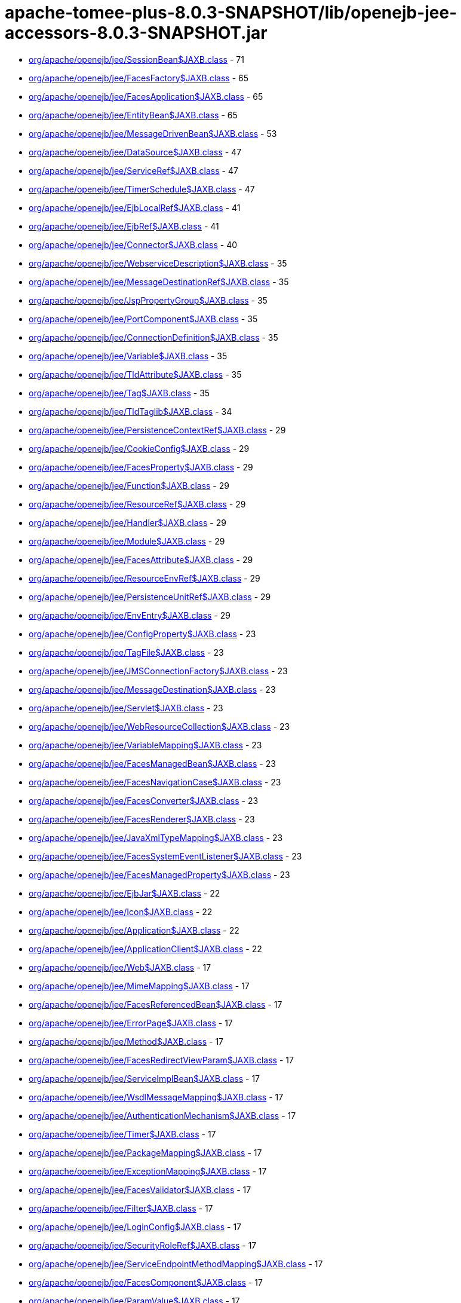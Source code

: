 = apache-tomee-plus-8.0.3-SNAPSHOT/lib/openejb-jee-accessors-8.0.3-SNAPSHOT.jar

 - link:org/apache/openejb/jee/SessionBean$JAXB.adoc[org/apache/openejb/jee/SessionBean$JAXB.class] - 71
 - link:org/apache/openejb/jee/FacesFactory$JAXB.adoc[org/apache/openejb/jee/FacesFactory$JAXB.class] - 65
 - link:org/apache/openejb/jee/FacesApplication$JAXB.adoc[org/apache/openejb/jee/FacesApplication$JAXB.class] - 65
 - link:org/apache/openejb/jee/EntityBean$JAXB.adoc[org/apache/openejb/jee/EntityBean$JAXB.class] - 65
 - link:org/apache/openejb/jee/MessageDrivenBean$JAXB.adoc[org/apache/openejb/jee/MessageDrivenBean$JAXB.class] - 53
 - link:org/apache/openejb/jee/DataSource$JAXB.adoc[org/apache/openejb/jee/DataSource$JAXB.class] - 47
 - link:org/apache/openejb/jee/ServiceRef$JAXB.adoc[org/apache/openejb/jee/ServiceRef$JAXB.class] - 47
 - link:org/apache/openejb/jee/TimerSchedule$JAXB.adoc[org/apache/openejb/jee/TimerSchedule$JAXB.class] - 47
 - link:org/apache/openejb/jee/EjbLocalRef$JAXB.adoc[org/apache/openejb/jee/EjbLocalRef$JAXB.class] - 41
 - link:org/apache/openejb/jee/EjbRef$JAXB.adoc[org/apache/openejb/jee/EjbRef$JAXB.class] - 41
 - link:org/apache/openejb/jee/Connector$JAXB.adoc[org/apache/openejb/jee/Connector$JAXB.class] - 40
 - link:org/apache/openejb/jee/WebserviceDescription$JAXB.adoc[org/apache/openejb/jee/WebserviceDescription$JAXB.class] - 35
 - link:org/apache/openejb/jee/MessageDestinationRef$JAXB.adoc[org/apache/openejb/jee/MessageDestinationRef$JAXB.class] - 35
 - link:org/apache/openejb/jee/JspPropertyGroup$JAXB.adoc[org/apache/openejb/jee/JspPropertyGroup$JAXB.class] - 35
 - link:org/apache/openejb/jee/PortComponent$JAXB.adoc[org/apache/openejb/jee/PortComponent$JAXB.class] - 35
 - link:org/apache/openejb/jee/ConnectionDefinition$JAXB.adoc[org/apache/openejb/jee/ConnectionDefinition$JAXB.class] - 35
 - link:org/apache/openejb/jee/Variable$JAXB.adoc[org/apache/openejb/jee/Variable$JAXB.class] - 35
 - link:org/apache/openejb/jee/TldAttribute$JAXB.adoc[org/apache/openejb/jee/TldAttribute$JAXB.class] - 35
 - link:org/apache/openejb/jee/Tag$JAXB.adoc[org/apache/openejb/jee/Tag$JAXB.class] - 35
 - link:org/apache/openejb/jee/TldTaglib$JAXB.adoc[org/apache/openejb/jee/TldTaglib$JAXB.class] - 34
 - link:org/apache/openejb/jee/PersistenceContextRef$JAXB.adoc[org/apache/openejb/jee/PersistenceContextRef$JAXB.class] - 29
 - link:org/apache/openejb/jee/CookieConfig$JAXB.adoc[org/apache/openejb/jee/CookieConfig$JAXB.class] - 29
 - link:org/apache/openejb/jee/FacesProperty$JAXB.adoc[org/apache/openejb/jee/FacesProperty$JAXB.class] - 29
 - link:org/apache/openejb/jee/Function$JAXB.adoc[org/apache/openejb/jee/Function$JAXB.class] - 29
 - link:org/apache/openejb/jee/ResourceRef$JAXB.adoc[org/apache/openejb/jee/ResourceRef$JAXB.class] - 29
 - link:org/apache/openejb/jee/Handler$JAXB.adoc[org/apache/openejb/jee/Handler$JAXB.class] - 29
 - link:org/apache/openejb/jee/Module$JAXB.adoc[org/apache/openejb/jee/Module$JAXB.class] - 29
 - link:org/apache/openejb/jee/FacesAttribute$JAXB.adoc[org/apache/openejb/jee/FacesAttribute$JAXB.class] - 29
 - link:org/apache/openejb/jee/ResourceEnvRef$JAXB.adoc[org/apache/openejb/jee/ResourceEnvRef$JAXB.class] - 29
 - link:org/apache/openejb/jee/PersistenceUnitRef$JAXB.adoc[org/apache/openejb/jee/PersistenceUnitRef$JAXB.class] - 29
 - link:org/apache/openejb/jee/EnvEntry$JAXB.adoc[org/apache/openejb/jee/EnvEntry$JAXB.class] - 29
 - link:org/apache/openejb/jee/ConfigProperty$JAXB.adoc[org/apache/openejb/jee/ConfigProperty$JAXB.class] - 23
 - link:org/apache/openejb/jee/TagFile$JAXB.adoc[org/apache/openejb/jee/TagFile$JAXB.class] - 23
 - link:org/apache/openejb/jee/JMSConnectionFactory$JAXB.adoc[org/apache/openejb/jee/JMSConnectionFactory$JAXB.class] - 23
 - link:org/apache/openejb/jee/MessageDestination$JAXB.adoc[org/apache/openejb/jee/MessageDestination$JAXB.class] - 23
 - link:org/apache/openejb/jee/Servlet$JAXB.adoc[org/apache/openejb/jee/Servlet$JAXB.class] - 23
 - link:org/apache/openejb/jee/WebResourceCollection$JAXB.adoc[org/apache/openejb/jee/WebResourceCollection$JAXB.class] - 23
 - link:org/apache/openejb/jee/VariableMapping$JAXB.adoc[org/apache/openejb/jee/VariableMapping$JAXB.class] - 23
 - link:org/apache/openejb/jee/FacesManagedBean$JAXB.adoc[org/apache/openejb/jee/FacesManagedBean$JAXB.class] - 23
 - link:org/apache/openejb/jee/FacesNavigationCase$JAXB.adoc[org/apache/openejb/jee/FacesNavigationCase$JAXB.class] - 23
 - link:org/apache/openejb/jee/FacesConverter$JAXB.adoc[org/apache/openejb/jee/FacesConverter$JAXB.class] - 23
 - link:org/apache/openejb/jee/FacesRenderer$JAXB.adoc[org/apache/openejb/jee/FacesRenderer$JAXB.class] - 23
 - link:org/apache/openejb/jee/JavaXmlTypeMapping$JAXB.adoc[org/apache/openejb/jee/JavaXmlTypeMapping$JAXB.class] - 23
 - link:org/apache/openejb/jee/FacesSystemEventListener$JAXB.adoc[org/apache/openejb/jee/FacesSystemEventListener$JAXB.class] - 23
 - link:org/apache/openejb/jee/FacesManagedProperty$JAXB.adoc[org/apache/openejb/jee/FacesManagedProperty$JAXB.class] - 23
 - link:org/apache/openejb/jee/EjbJar$JAXB.adoc[org/apache/openejb/jee/EjbJar$JAXB.class] - 22
 - link:org/apache/openejb/jee/Icon$JAXB.adoc[org/apache/openejb/jee/Icon$JAXB.class] - 22
 - link:org/apache/openejb/jee/Application$JAXB.adoc[org/apache/openejb/jee/Application$JAXB.class] - 22
 - link:org/apache/openejb/jee/ApplicationClient$JAXB.adoc[org/apache/openejb/jee/ApplicationClient$JAXB.class] - 22
 - link:org/apache/openejb/jee/Web$JAXB.adoc[org/apache/openejb/jee/Web$JAXB.class] - 17
 - link:org/apache/openejb/jee/MimeMapping$JAXB.adoc[org/apache/openejb/jee/MimeMapping$JAXB.class] - 17
 - link:org/apache/openejb/jee/FacesReferencedBean$JAXB.adoc[org/apache/openejb/jee/FacesReferencedBean$JAXB.class] - 17
 - link:org/apache/openejb/jee/ErrorPage$JAXB.adoc[org/apache/openejb/jee/ErrorPage$JAXB.class] - 17
 - link:org/apache/openejb/jee/Method$JAXB.adoc[org/apache/openejb/jee/Method$JAXB.class] - 17
 - link:org/apache/openejb/jee/FacesRedirectViewParam$JAXB.adoc[org/apache/openejb/jee/FacesRedirectViewParam$JAXB.class] - 17
 - link:org/apache/openejb/jee/ServiceImplBean$JAXB.adoc[org/apache/openejb/jee/ServiceImplBean$JAXB.class] - 17
 - link:org/apache/openejb/jee/WsdlMessageMapping$JAXB.adoc[org/apache/openejb/jee/WsdlMessageMapping$JAXB.class] - 17
 - link:org/apache/openejb/jee/AuthenticationMechanism$JAXB.adoc[org/apache/openejb/jee/AuthenticationMechanism$JAXB.class] - 17
 - link:org/apache/openejb/jee/Timer$JAXB.adoc[org/apache/openejb/jee/Timer$JAXB.class] - 17
 - link:org/apache/openejb/jee/PackageMapping$JAXB.adoc[org/apache/openejb/jee/PackageMapping$JAXB.class] - 17
 - link:org/apache/openejb/jee/ExceptionMapping$JAXB.adoc[org/apache/openejb/jee/ExceptionMapping$JAXB.class] - 17
 - link:org/apache/openejb/jee/FacesValidator$JAXB.adoc[org/apache/openejb/jee/FacesValidator$JAXB.class] - 17
 - link:org/apache/openejb/jee/Filter$JAXB.adoc[org/apache/openejb/jee/Filter$JAXB.class] - 17
 - link:org/apache/openejb/jee/LoginConfig$JAXB.adoc[org/apache/openejb/jee/LoginConfig$JAXB.class] - 17
 - link:org/apache/openejb/jee/SecurityRoleRef$JAXB.adoc[org/apache/openejb/jee/SecurityRoleRef$JAXB.class] - 17
 - link:org/apache/openejb/jee/ServiceEndpointMethodMapping$JAXB.adoc[org/apache/openejb/jee/ServiceEndpointMethodMapping$JAXB.class] - 17
 - link:org/apache/openejb/jee/FacesComponent$JAXB.adoc[org/apache/openejb/jee/FacesComponent$JAXB.class] - 17
 - link:org/apache/openejb/jee/ParamValue$JAXB.adoc[org/apache/openejb/jee/ParamValue$JAXB.class] - 17
 - link:org/apache/openejb/jee/FacesRenderKit$JAXB.adoc[org/apache/openejb/jee/FacesRenderKit$JAXB.class] - 17
 - link:org/apache/openejb/jee/WsdlReturnValueMapping$JAXB.adoc[org/apache/openejb/jee/WsdlReturnValueMapping$JAXB.class] - 17
 - link:org/apache/openejb/jee/AdminObject$JAXB.adoc[org/apache/openejb/jee/AdminObject$JAXB.class] - 17
 - link:org/apache/openejb/jee/PortMapping$JAXB.adoc[org/apache/openejb/jee/PortMapping$JAXB.class] - 17
 - link:org/apache/openejb/jee/InterceptorBinding$JAXB.adoc[org/apache/openejb/jee/InterceptorBinding$JAXB.class] - 17
 - link:org/apache/openejb/jee/FacesApplicationResourceBundle$JAXB.adoc[org/apache/openejb/jee/FacesApplicationResourceBundle$JAXB.class] - 17
 - link:org/apache/openejb/jee/FacesMapEntries$JAXB.adoc[org/apache/openejb/jee/FacesMapEntries$JAXB.class] - 17
 - link:org/apache/openejb/jee/LocaleEncodingMapping$JAXB.adoc[org/apache/openejb/jee/LocaleEncodingMapping$JAXB.class] - 17
 - link:org/apache/openejb/jee/ActivationConfigProperty$JAXB.adoc[org/apache/openejb/jee/ActivationConfigProperty$JAXB.class] - 17
 - link:org/apache/openejb/jee/FormLoginConfig$JAXB.adoc[org/apache/openejb/jee/FormLoginConfig$JAXB.class] - 17
 - link:org/apache/openejb/jee/FacesMapEntry$JAXB.adoc[org/apache/openejb/jee/FacesMapEntry$JAXB.class] - 17
 - link:org/apache/openejb/jee/Property$JAXB.adoc[org/apache/openejb/jee/Property$JAXB.class] - 17
 - link:org/apache/openejb/jee/Taglib$JAXB.adoc[org/apache/openejb/jee/Taglib$JAXB.class] - 17
 - link:org/apache/openejb/jee/FilterMapping$JAXB.adoc[org/apache/openejb/jee/FilterMapping$JAXB.class] - 17
 - link:org/apache/openejb/jee/PortComponentRef$JAXB.adoc[org/apache/openejb/jee/PortComponentRef$JAXB.class] - 17
 - link:org/apache/openejb/jee/TldExtension$JAXB.adoc[org/apache/openejb/jee/TldExtension$JAXB.class] - 16
 - link:org/apache/openejb/jee/WebApp$JAXB.adoc[org/apache/openejb/jee/WebApp$JAXB.class] - 16
 - link:org/apache/openejb/jee/Text$JAXB.adoc[org/apache/openejb/jee/Text$JAXB.class] - 16
 - link:org/apache/openejb/jee/FacesConfig$JAXB.adoc[org/apache/openejb/jee/FacesConfig$JAXB.class] - 16
 - link:org/apache/openejb/sxc/Sxc.adoc[org/apache/openejb/sxc/Sxc.class] - 14
 - link:org/apache/openejb/jee/AroundTimeout$JAXB.adoc[org/apache/openejb/jee/AroundTimeout$JAXB.class] - 12
 - link:org/apache/openejb/jee/AroundInvoke$JAXB.adoc[org/apache/openejb/jee/AroundInvoke$JAXB.class] - 12
 - link:org/apache/openejb/jee/FacesBehavior$JAXB.adoc[org/apache/openejb/jee/FacesBehavior$JAXB.class] - 12
 - link:org/apache/openejb/jee/InjectionTarget$JAXB.adoc[org/apache/openejb/jee/InjectionTarget$JAXB.class] - 12
 - link:org/apache/openejb/jee/FacesClientBehaviorRenderer$JAXB.adoc[org/apache/openejb/jee/FacesClientBehaviorRenderer$JAXB.class] - 12
 - link:org/apache/openejb/jee/LifecycleCallback$JAXB.adoc[org/apache/openejb/jee/LifecycleCallback$JAXB.class] - 12
 - link:org/apache/openejb/jee/FacesLifecycle$JAXB.adoc[org/apache/openejb/jee/FacesLifecycle$JAXB.class] - 11
 - link:org/apache/openejb/jee/EjbRelationshipRole$JAXB.adoc[org/apache/openejb/jee/EjbRelationshipRole$JAXB.class] - 11
 - link:org/apache/openejb/jee/ResourceAdapter$JAXB.adoc[org/apache/openejb/jee/ResourceAdapter$JAXB.class] - 11
 - link:org/apache/openejb/jee/FacesNavigationRule$JAXB.adoc[org/apache/openejb/jee/FacesNavigationRule$JAXB.class] - 11
 - link:org/apache/openejb/jee/CmpField$JAXB.adoc[org/apache/openejb/jee/CmpField$JAXB.class] - 11
 - link:org/apache/openejb/jee/SecurityConstraint$JAXB.adoc[org/apache/openejb/jee/SecurityConstraint$JAXB.class] - 11
 - link:org/apache/openejb/jee/ActivationSpec$JAXB.adoc[org/apache/openejb/jee/ActivationSpec$JAXB.class] - 11
 - link:org/apache/openejb/jee/CmrField$JAXB.adoc[org/apache/openejb/jee/CmrField$JAXB.class] - 11
 - link:org/apache/openejb/jee/InterceptorOrder$JAXB.adoc[org/apache/openejb/jee/InterceptorOrder$JAXB.class] - 11
 - link:org/apache/openejb/jee/HandlerChain$JAXB.adoc[org/apache/openejb/jee/HandlerChain$JAXB.class] - 11
 - link:org/apache/openejb/jee/Listener$JAXB.adoc[org/apache/openejb/jee/Listener$JAXB.class] - 11
 - link:org/apache/openejb/jee/AuthConstraint$JAXB.adoc[org/apache/openejb/jee/AuthConstraint$JAXB.class] - 11
 - link:org/apache/openejb/jee/MethodParamPartsMapping$JAXB.adoc[org/apache/openejb/jee/MethodParamPartsMapping$JAXB.class] - 11
 - link:org/apache/openejb/jee/TldDeferredValue$JAXB.adoc[org/apache/openejb/jee/TldDeferredValue$JAXB.class] - 11
 - link:org/apache/openejb/jee/ServletMapping$JAXB.adoc[org/apache/openejb/jee/ServletMapping$JAXB.class] - 11
 - link:org/apache/openejb/jee/WelcomeFileList$JAXB.adoc[org/apache/openejb/jee/WelcomeFileList$JAXB.class] - 11
 - link:org/apache/openejb/jee/ServiceEndpointInterfaceMapping$JAXB.adoc[org/apache/openejb/jee/ServiceEndpointInterfaceMapping$JAXB.class] - 11
 - link:org/apache/openejb/jee/DestinationType$JAXB.adoc[org/apache/openejb/jee/DestinationType$JAXB.class] - 11
 - link:org/apache/openejb/jee/ConstructorParameterOrder$JAXB.adoc[org/apache/openejb/jee/ConstructorParameterOrder$JAXB.class] - 11
 - link:org/apache/openejb/jee/RelationshipRoleSource$JAXB.adoc[org/apache/openejb/jee/RelationshipRoleSource$JAXB.class] - 11
 - link:org/apache/openejb/jee/MethodParams$JAXB.adoc[org/apache/openejb/jee/MethodParams$JAXB.class] - 11
 - link:org/apache/openejb/jee/Query$JAXB.adoc[org/apache/openejb/jee/Query$JAXB.class] - 11
 - link:org/apache/openejb/jee/FacesFacet$JAXB.adoc[org/apache/openejb/jee/FacesFacet$JAXB.class] - 11
 - link:org/apache/openejb/jee/MessageListener$JAXB.adoc[org/apache/openejb/jee/MessageListener$JAXB.class] - 11
 - link:org/apache/openejb/jee/TldDeferredMethod$JAXB.adoc[org/apache/openejb/jee/TldDeferredMethod$JAXB.class] - 11
 - link:org/apache/openejb/jee/ServiceInterfaceMapping$JAXB.adoc[org/apache/openejb/jee/ServiceInterfaceMapping$JAXB.class] - 11
 - link:org/apache/openejb/jee/Interceptor$JAXB.adoc[org/apache/openejb/jee/Interceptor$JAXB.class] - 11
 - link:org/apache/openejb/jee/SecurityPermission$JAXB.adoc[org/apache/openejb/jee/SecurityPermission$JAXB.class] - 11
 - link:org/apache/openejb/jee/AsyncMethod$JAXB.adoc[org/apache/openejb/jee/AsyncMethod$JAXB.class] - 11
 - link:org/apache/openejb/jee/SubscriptionDurability$JAXB.adoc[org/apache/openejb/jee/SubscriptionDurability$JAXB.class] - 11
 - link:org/apache/openejb/jee/EjbRelation$JAXB.adoc[org/apache/openejb/jee/EjbRelation$JAXB.class] - 11
 - link:org/apache/openejb/jee/ApplicationException$JAXB.adoc[org/apache/openejb/jee/ApplicationException$JAXB.class] - 11
 - link:org/apache/openejb/jee/MethodPermission$JAXB.adoc[org/apache/openejb/jee/MethodPermission$JAXB.class] - 11
 - link:org/apache/openejb/jee/SecurityRole$JAXB.adoc[org/apache/openejb/jee/SecurityRole$JAXB.class] - 11
 - link:org/apache/openejb/jee/FacesListEntries$JAXB.adoc[org/apache/openejb/jee/FacesListEntries$JAXB.class] - 11
 - link:org/apache/openejb/jee/QueryMethod$JAXB.adoc[org/apache/openejb/jee/QueryMethod$JAXB.class] - 11
 - link:org/apache/openejb/jee/RunAs$JAXB.adoc[org/apache/openejb/jee/RunAs$JAXB.class] - 11
 - link:org/apache/openejb/jee/RequiredConfigProperty$JAXB.adoc[org/apache/openejb/jee/RequiredConfigProperty$JAXB.class] - 11
 - link:org/apache/openejb/jee/NamedMethod$JAXB.adoc[org/apache/openejb/jee/NamedMethod$JAXB.class] - 11
 - link:org/apache/openejb/jee/Validator$JAXB.adoc[org/apache/openejb/jee/Validator$JAXB.class] - 11
 - link:org/apache/openejb/jee/Webservices$JAXB.adoc[org/apache/openejb/jee/Webservices$JAXB.class] - 10
 - link:org/apache/openejb/jee/JavaWsdlMapping$JAXB.adoc[org/apache/openejb/jee/JavaWsdlMapping$JAXB.class] - 10
 - link:org/apache/openejb/jee/FacesOrderingOrdering$JAXB.adoc[org/apache/openejb/jee/FacesOrderingOrdering$JAXB.class] - 6
 - link:org/apache/openejb/jee/FacesLocale$JAXB.adoc[org/apache/openejb/jee/FacesLocale$JAXB.class] - 6
 - link:org/apache/openejb/jee/MultipartConfig$JAXB.adoc[org/apache/openejb/jee/MultipartConfig$JAXB.class] - 6
 - link:org/apache/openejb/jee/FacesELExpression$JAXB.adoc[org/apache/openejb/jee/FacesELExpression$JAXB.class] - 6
 - link:org/apache/openejb/jee/FacesComponentExtension$JAXB.adoc[org/apache/openejb/jee/FacesComponentExtension$JAXB.class] - 5
 - link:org/apache/openejb/jee/FacesRendererExtension$JAXB.adoc[org/apache/openejb/jee/FacesRendererExtension$JAXB.class] - 5
 - link:org/apache/openejb/jee/FacesSupportedLocale$JAXB.adoc[org/apache/openejb/jee/FacesSupportedLocale$JAXB.class] - 5
 - link:org/apache/openejb/jee/LocaleEncodingMappingList$JAXB.adoc[org/apache/openejb/jee/LocaleEncodingMappingList$JAXB.class] - 5
 - link:org/apache/openejb/jee/AssemblyDescriptor$JAXB.adoc[org/apache/openejb/jee/AssemblyDescriptor$JAXB.class] - 5
 - link:org/apache/openejb/jee/FacesManagedBeanExtension$JAXB.adoc[org/apache/openejb/jee/FacesManagedBeanExtension$JAXB.class] - 5
 - link:org/apache/openejb/jee/OrderingOthers$JAXB.adoc[org/apache/openejb/jee/OrderingOthers$JAXB.class] - 5
 - link:org/apache/openejb/jee/FacesPropertyExtension$JAXB.adoc[org/apache/openejb/jee/FacesPropertyExtension$JAXB.class] - 5
 - link:org/apache/openejb/jee/FacesNullValue$JAXB.adoc[org/apache/openejb/jee/FacesNullValue$JAXB.class] - 5
 - link:org/apache/openejb/jee/License$JAXB.adoc[org/apache/openejb/jee/License$JAXB.class] - 5
 - link:org/apache/openejb/jee/UserDataConstraint$JAXB.adoc[org/apache/openejb/jee/UserDataConstraint$JAXB.class] - 5
 - link:org/apache/openejb/jee/FacesLifecycleExtension$JAXB.adoc[org/apache/openejb/jee/FacesLifecycleExtension$JAXB.class] - 5
 - link:org/apache/openejb/jee/FacesDefaultLocale$JAXB.adoc[org/apache/openejb/jee/FacesDefaultLocale$JAXB.class] - 5
 - link:org/apache/openejb/jee/SecurityIdentity$JAXB.adoc[org/apache/openejb/jee/SecurityIdentity$JAXB.class] - 5
 - link:org/apache/openejb/jee/FacesExtension$JAXB.adoc[org/apache/openejb/jee/FacesExtension$JAXB.class] - 5
 - link:org/apache/openejb/jee/ConcurrentMethod$JAXB.adoc[org/apache/openejb/jee/ConcurrentMethod$JAXB.class] - 5
 - link:org/apache/openejb/jee/Interceptors$JAXB.adoc[org/apache/openejb/jee/Interceptors$JAXB.class] - 5
 - link:org/apache/openejb/jee/FacesApplicationExtension$JAXB.adoc[org/apache/openejb/jee/FacesApplicationExtension$JAXB.class] - 5
 - link:org/apache/openejb/jee/FacesFactoryExtension$JAXB.adoc[org/apache/openejb/jee/FacesFactoryExtension$JAXB.class] - 5
 - link:org/apache/openejb/jee/Relationships$JAXB.adoc[org/apache/openejb/jee/Relationships$JAXB.class] - 5
 - link:org/apache/openejb/jee/FacesValidatorExtension$JAXB.adoc[org/apache/openejb/jee/FacesValidatorExtension$JAXB.class] - 5
 - link:org/apache/openejb/jee/ExcludeList$JAXB.adoc[org/apache/openejb/jee/ExcludeList$JAXB.class] - 5
 - link:org/apache/openejb/jee/FacesFacetExtension$JAXB.adoc[org/apache/openejb/jee/FacesFacetExtension$JAXB.class] - 5
 - link:org/apache/openejb/jee/FacesRenderKitExtension$JAXB.adoc[org/apache/openejb/jee/FacesRenderKitExtension$JAXB.class] - 5
 - link:org/apache/openejb/jee/FacesConverterExtension$JAXB.adoc[org/apache/openejb/jee/FacesConverterExtension$JAXB.class] - 5
 - link:org/apache/openejb/jee/MessageAdapter$JAXB.adoc[org/apache/openejb/jee/MessageAdapter$JAXB.class] - 5
 - link:org/apache/openejb/jee/FacesLocaleConfig$JAXB.adoc[org/apache/openejb/jee/FacesLocaleConfig$JAXB.class] - 5
 - link:org/apache/openejb/jee/InboundResourceadapter$JAXB.adoc[org/apache/openejb/jee/InboundResourceadapter$JAXB.class] - 5
 - link:org/apache/openejb/jee/FacesNavigationRuleExtension$JAXB.adoc[org/apache/openejb/jee/FacesNavigationRuleExtension$JAXB.class] - 5
 - link:org/apache/openejb/jee/ActivationConfig$JAXB.adoc[org/apache/openejb/jee/ActivationConfig$JAXB.class] - 5
 - link:org/apache/openejb/jee/JspConfig$JAXB.adoc[org/apache/openejb/jee/JspConfig$JAXB.class] - 5
 - link:org/apache/openejb/jee/FacesAttributeExtension$JAXB.adoc[org/apache/openejb/jee/FacesAttributeExtension$JAXB.class] - 5
 - link:org/apache/openejb/jee/MessageDrivenDestination$JAXB.adoc[org/apache/openejb/jee/MessageDrivenDestination$JAXB.class] - 5
 - link:org/apache/openejb/jee/ContainerConcurrency$JAXB.adoc[org/apache/openejb/jee/ContainerConcurrency$JAXB.class] - 5
 - link:org/apache/openejb/jee/ContainerTransaction$JAXB.adoc[org/apache/openejb/jee/ContainerTransaction$JAXB.class] - 5
 - link:org/apache/openejb/jee/RemoveMethod$JAXB.adoc[org/apache/openejb/jee/RemoveMethod$JAXB.class] - 5
 - link:org/apache/openejb/jee/Timeout$JAXB.adoc[org/apache/openejb/jee/Timeout$JAXB.class] - 5
 - link:org/apache/openejb/jee/FacesFromAction$JAXB.adoc[org/apache/openejb/jee/FacesFromAction$JAXB.class] - 5
 - link:org/apache/openejb/jee/HandlerChains$JAXB.adoc[org/apache/openejb/jee/HandlerChains$JAXB.class] - 5
 - link:org/apache/openejb/jee/FacesRedirect$JAXB.adoc[org/apache/openejb/jee/FacesRedirect$JAXB.class] - 5
 - link:org/apache/openejb/jee/FacesOrderingOthers$JAXB.adoc[org/apache/openejb/jee/FacesOrderingOthers$JAXB.class] - 5
 - link:org/apache/openejb/jee/Empty$JAXB.adoc[org/apache/openejb/jee/Empty$JAXB.class] - 5
 - link:org/apache/openejb/jee/InitMethod$JAXB.adoc[org/apache/openejb/jee/InitMethod$JAXB.class] - 5
 - link:org/apache/openejb/jee/SessionConfig$JAXB.adoc[org/apache/openejb/jee/SessionConfig$JAXB.class] - 5
 - link:org/apache/openejb/jee/OutboundResourceAdapter$JAXB.adoc[org/apache/openejb/jee/OutboundResourceAdapter$JAXB.class] - 5
 - link:org/apache/openejb/jee/FacesBehaviorExtension$JAXB.adoc[org/apache/openejb/jee/FacesBehaviorExtension$JAXB.class] - 5
 - link:org/apache/openejb/jee/Adapters.adoc[org/apache/openejb/jee/Adapters.class] - 4
